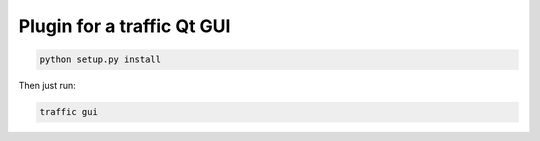 Plugin for a traffic Qt GUI
---------------------------

.. code:: bash
    
    python setup.py install

Then just run:

.. code:: bash
    
    traffic gui
